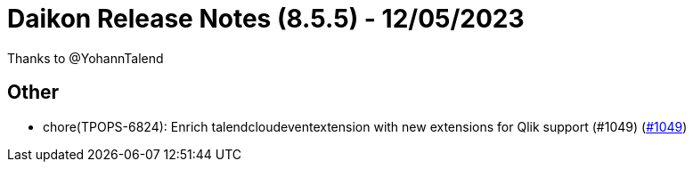 = Daikon Release Notes (8.5.5) - 12/05/2023

Thanks to @YohannTalend

== Other
- chore(TPOPS-6824): Enrich talendcloudeventextension with new extensions for Qlik support (#1049) (link:https://github.com/Talend/daikon/pull/1049[#1049])
